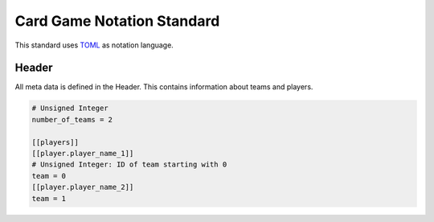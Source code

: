 Card Game Notation Standard
===========================
This standard uses TOML_ as notation language.

Header
-------
All meta data is defined in the Header. This contains information about teams and players.

.. code-block::
    [header]

    # Unsigned Integer
    number_of_teams = 2

    [[players]]
    [[player.player_name_1]]
    # Unsigned Integer: ID of team starting with 0
    team = 0
    [[player.player_name_2]]
    team = 1



.. _TOML: https://toml.io/en/